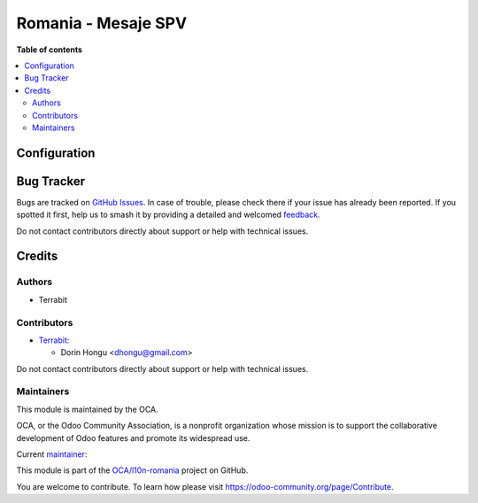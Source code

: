 ====================
Romania - Mesaje SPV
====================

.. 
   !!!!!!!!!!!!!!!!!!!!!!!!!!!!!!!!!!!!!!!!!!!!!!!!!!!!
   !! This file is generated by oca-gen-addon-readme !!
   !! changes will be overwritten.                   !!
   !!!!!!!!!!!!!!!!!!!!!!!!!!!!!!!!!!!!!!!!!!!!!!!!!!!!
   !! source digest: sha256:d97c9ae370e0abd892b3b46ad47c73cf66d001d0fb68ddee14132750b1cf170b
   !!!!!!!!!!!!!!!!!!!!!!!!!!!!!!!!!!!!!!!!!!!!!!!!!!!!

.. |badge1| image:: https://img.shields.io/badge/maturity-Beta-yellow.png
    :target: https://odoo-community.org/page/development-status
    :alt: Beta
.. |badge2| image:: https://img.shields.io/badge/licence-AGPL--3-blue.png
    :target: http://www.gnu.org/licenses/agpl-3.0-standalone.html
    :alt: License: AGPL-3
.. |badge3| image:: https://img.shields.io/badge/github-OCA%2Fl10n--romania-lightgray.png?logo=github
    :target: https://github.com/OCA/l10n-romania/tree/16.0/l10n_ro_message_spv
    :alt: OCA/l10n-romania
.. |badge4| image:: https://img.shields.io/badge/weblate-Translate%20me-F47D42.png
    :target: https://translation.odoo-community.org/projects/l10n-romania-16-0/l10n-romania-16-0-l10n_ro_message_spv
    :alt: Translate me on Weblate
.. |badge5| image:: https://img.shields.io/badge/runboat-Try%20me-875A7B.png
    :target: https://runboat.odoo-community.org/builds?repo=OCA/l10n-romania&target_branch=16.0
    :alt: Try me on Runboat

|badge1| |badge2| |badge3| |badge4| |badge5|


**Table of contents**

.. contents::
   :local:

Configuration
=============



Bug Tracker
===========

Bugs are tracked on `GitHub Issues <https://github.com/OCA/l10n-romania/issues>`_.
In case of trouble, please check there if your issue has already been reported.
If you spotted it first, help us to smash it by providing a detailed and welcomed
`feedback <https://github.com/OCA/l10n-romania/issues/new?body=module:%20l10n_ro_message_spv%0Aversion:%2016.0%0A%0A**Steps%20to%20reproduce**%0A-%20...%0A%0A**Current%20behavior**%0A%0A**Expected%20behavior**>`_.

Do not contact contributors directly about support or help with technical issues.

Credits
=======

Authors
~~~~~~~

* Terrabit

Contributors
~~~~~~~~~~~~

* `Terrabit <https://www.terrabit.ro>`_:

  * Dorin Hongu <dhongu@gmail.com>



Do not contact contributors directly about support or help with technical issues.

Maintainers
~~~~~~~~~~~

This module is maintained by the OCA.

.. image:: https://odoo-community.org/logo.png
   :alt: Odoo Community Association
   :target: https://odoo-community.org

OCA, or the Odoo Community Association, is a nonprofit organization whose
mission is to support the collaborative development of Odoo features and
promote its widespread use.

.. |maintainer-dhongu| image:: https://github.com/dhongu.png?size=40px
    :target: https://github.com/dhongu
    :alt: dhongu

Current `maintainer <https://odoo-community.org/page/maintainer-role>`__:

|maintainer-dhongu| 

This module is part of the `OCA/l10n-romania <https://github.com/OCA/l10n-romania/tree/16.0/l10n_ro_message_spv>`_ project on GitHub.

You are welcome to contribute. To learn how please visit https://odoo-community.org/page/Contribute.

